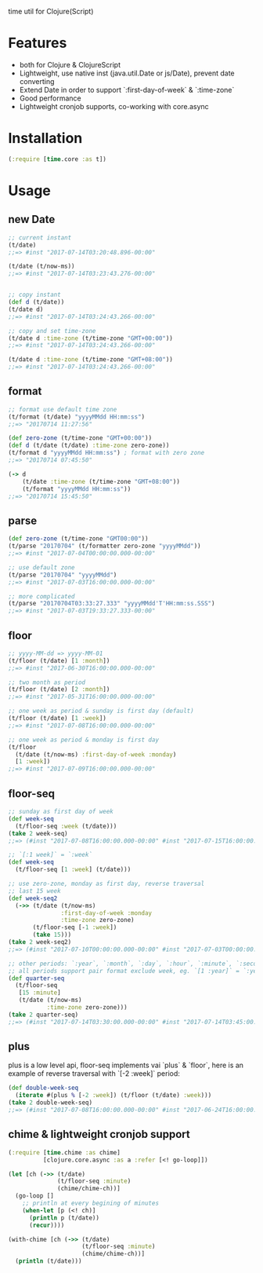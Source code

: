 
time util for Clojure(Script)
* Features
  - both for Clojure & ClojureScript
  - Lightweight, use native inst (java.util.Date or js/Date), prevent date converting
  - Extend Date in order to support `:first-day-of-week` & `:time-zone`
  - Good performance
  - Lightweight cronjob supports, co-working with core.async
* Installation
  [[http://clojars.org/time/latest-version.svg]]
  #+begin_src clojure
  (:require [time.core :as t])
  #+end_src
  
* Usage
** new Date
   #+begin_src clojure
     ;; current instant
     (t/date)
     ;;=> #inst "2017-07-14T03:20:48.896-00:00"
     
     (t/date (t/now-ms))
     ;;=> #inst "2017-07-14T03:23:43.276-00:00"


     ;; copy instant
     (def d (t/date))
     (t/date d)
     ;;=> #inst "2017-07-14T03:24:43.266-00:00"

     ;; copy and set time-zone
     (t/date d :time-zone (t/time-zone "GMT+00:00"))
     ;;=> #inst "2017-07-14T03:24:43.266-00:00"

     (t/date d :time-zone (t/time-zone "GMT+08:00"))
     ;;=> #inst "2017-07-14T03:24:43.266-00:00"
   #+end_src

** format
   #+begin_src clojure
     ;; format use default time zone
     (t/format (t/date) "yyyyMMdd HH:mm:ss")
     ;;=> "20170714 11:27:56"

     (def zero-zone (t/time-zone "GMT+00:00"))
     (def d (t/date (t/date) :time-zone zero-zone))
     (t/format d "yyyyMMdd HH:mm:ss") ; format with zero zone
     ;;=> "20170714 07:45:50"

     (-> d
         (t/date :time-zone (t/time-zone "GMT+08:00"))
         (t/format "yyyyMMdd HH:mm:ss"))
     ;;=> "20170714 15:45:50"
   #+end_src
** parse
   #+begin_src clojure
     (def zero-zone (t/time-zone "GMT00:00"))
     (t/parse "20170704" (t/formatter zero-zone "yyyyMMdd"))
     ;;=> #inst "2017-07-04T00:00:00.000-00:00"

     ;; use default zone
     (t/parse "20170704" "yyyyMMdd")
     ;;=> #inst "2017-07-03T16:00:00.000-00:00"

     ;; more complicated
     (t/parse "20170704T03:33:27.333" "yyyyMMdd'T'HH:mm:ss.SSS")
     ;;=> #inst "2017-07-03T19:33:27.333-00:00"
   #+end_src
** floor
   #+begin_src clojure
   ;; yyyy-MM-dd => yyyy-MM-01
   (t/floor (t/date) [1 :month])
   ;;=> #inst "2017-06-30T16:00:00.000-00:00"

   ;; two month as period
   (t/floor (t/date) [2 :month])
   ;;=> #inst "2017-05-31T16:00:00.000-00:00"

   ;; one week as period & sunday is first day (default)
   (t/floor (t/date) [1 :week])
   ;;=> #inst "2017-07-08T16:00:00.000-00:00"

   ;; one week as period & monday is first day
   (t/floor 
     (t/date (t/now-ms) :first-day-of-week :monday)
     [1 :week])
   ;;=> #inst "2017-07-09T16:00:00.000-00:00"
   #+end_src

** floor-seq

   #+begin_src clojure
     ;; sunday as first day of week
     (def week-seq
       (t/floor-seq :week (t/date)))
     (take 2 week-seq)
     ;;=> (#inst "2017-07-08T16:00:00.000-00:00" #inst "2017-07-15T16:00:00.000-00:00")

     ;; `[:1 week]` = `:week`
     (def week-seq
       (t/floor-seq [1 :week] (t/date)))

     ;; use zero-zone, monday as first day, reverse traversal
     ;; last 15 week
     (def week-seq2
       (->> (t/date (t/now-ms)
                    :first-day-of-week :monday
                    :time-zone zero-zone)
            (t/floor-seq [-1 :week])
            (take 15)))
     (take 2 week-seq2)
     ;;=> (#inst "2017-07-10T00:00:00.000-00:00" #inst "2017-07-03T00:00:00.000-00:00")

     ;; other periods: `:year`, `:month`, `:day`, `:hour`, `:minute`, `:second`
     ;; all periods support pair format exclude week, eg. `[1 :year]` = `:year`
     (def quarter-seq
       (t/floor-seq
        [15 :minute]
        (t/date (t/now-ms)
                :time-zone zero-zone)))
     (take 2 quarter-seq)
     ;;=> (#inst "2017-07-14T03:30:00.000-00:00" #inst "2017-07-14T03:45:00.000-00:00")
   #+end_src

** plus
   plus is a low level api, floor-seq implements vai `plus` & `floor`, here is an example of reverse traversal with `[-2 :week]` period:
   #+begin_src clojure
     (def double-week-seq
       (iterate #(plus % [-2 :week]) (t/floor (t/date) :week)))
     (take 2 double-week-seq)
     ;;=> (#inst "2017-07-08T16:00:00.000-00:00" #inst "2017-06-24T16:00:00.000-00:00")
   #+end_src
** chime & lightweight cronjob support
   #+begin_src clojure
     (:require [time.chime :as chime]
               [clojure.core.async :as a :refer [<! go-loop]])

     (let [ch (->> (t/date)
                   (t/floor-seq :minute)
                   (chime/chime-ch))]
       (go-loop []
         ;; println at every begining of minutes
         (when-let [p (<! ch)]
           (println p (t/date))
           (recur))))

     (with-chime [ch (->> (t/date)
                          (t/floor-seq :minute)
                          (chime/chime-ch))]
       (println (t/date)))
   #+end_src

